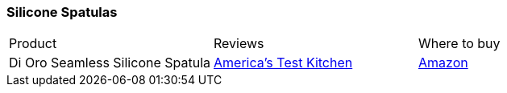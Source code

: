 [[silicone-spatulas]]
=== Silicone Spatulas

|===
| Product | Reviews | Where to buy
| Di Oro Seamless Silicone Spatula
| https://www.youtube.com/watch?v=k_dddKEiPHE[America's Test Kitchen]
| https://www.amazon.com/Oro-Living-Large-Silicone-Spatula/dp/B00LBFWJB6[Amazon]
|===
